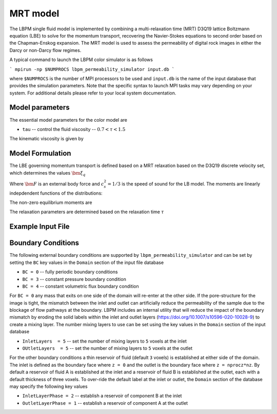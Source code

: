 ###############################################################################
MRT model
###############################################################################

The LBPM single fluid model is implemented by combining a multi-relaxation time (MRT) D3Q19
lattice Boltzmann equation (LBE) to solve for the momentum transport, recovering the Navier-Stokes
equations to second order based on the Chapman-Enskog expansion. The MRT model is used to assess the
permeability of digital rock images in either the Darcy or non-Darcy flow regimes. 

A typical command to launch the LBPM color simulator is as follows

```
mpirun -np $NUMPROCS lbpm_permeability_simulator input.db
```

where ``$NUMPROCS`` is the number of MPI processors to be used and ``input.db`` is
the name of the input database that provides the simulation parameters.
Note that the specific syntax to launch MPI tasks may vary depending on your system.
For additional details please refer to your local system documentation.

***************************
Model parameters
***************************

The essential model parameters for the color model are

- ``tau`` -- control the fluid viscosity -- :math:`0.7 < \tau < 1.5`

The kinematic viscosity is given by

.. math::
   :nowrap:

     $$
       \nu = \frac{1}{3} \Big( \tau - \frac 12 \Big)
     $$

****************************
Model Formulation
****************************

The LBE governing momentum transport is defined based on a MRT relaxation based on the D3Q19 discrete
velocity set, which determines the values :math:`\bm{\xi}_q`

.. math::
   :nowrap:

   $$
      f_q(\bm{x}_i + \bm{\xi}_q \delta t,t + \delta t) - f_q(\bm{x}_i,t) = \sum^{Q-1}_{k=0} M^{-1}_{qk} \lambda_{k} (m_k^{eq}-m_k) + w_q \bm{\xi}_q \cdot \frac{\bm{F}}{c_s^2} \;,
   $$

Where :math:`\bm{F}` is an external body force and :math:`c_s^2 = 1/3` is the speed of sound for the LB model.
The moments are linearly indepdendent functions of the distributions:

.. math::
   :nowrap:

   $$
      m_k = \sum_{q=0}^{18} M_{qk} f_q\;.
   $$


The non-zero equilibrium moments are

.. math::
   :nowrap:

   $$
     m_1^{eq} = 19\frac{j_x^2+j_y^2+j_z^2}{\rho} - 11\rho \;,
   $$     

.. math::
   :nowrap:

   $$
     m_2^{eq} = 3\rho - \frac{11}{2} \frac{j_x^2+j_y^2+j_z^2}{\rho} \;,
   $$     

.. math::
   :nowrap:


   $$
     m_4^{eq} = -\frac 2 3 j_x \;,
   $$
   
.. math::
   :nowrap:

   $$
     m_6^{eq} = -\frac 2 3 j_y \;,
   $$

.. math::
   :nowrap:

   $$
     m_8^{eq} = -\frac 2 3 j_z \;,
   $$

.. math::
   :nowrap:

   $$     
     m_9^{eq} = \frac{2j_x^2-j_y^2-j_z^2}{\rho}\;,
   $$     

.. math::
   :nowrap:

   $$
     m_{10}^{eq} = -\frac{2j_x^2-j_y^2-j_z^2)}{2\rho} \;,
   $$     
   
.. math::
   :nowrap:

   $$     
     m_{11}^{eq} = \frac{j_y^2-j_z^2}{\rho} \;, 
   $$     

.. math::
   :nowrap:

   $$
     m_{12}^{eq} = -\frac{j_y^2-j_z^2}{2\rho} \;,
   $$     

   
.. math::
   :nowrap:

   $$     
     m_{13}^{eq} = \frac{j_x j_y}{\rho} \;, 
   $$     

.. math::
   :nowrap:

   $$     
     m_{14}^{eq} = \frac{j_y j_z}{\rho} \;, 
   $$     

.. math::
   :nowrap:

   $$     
     m_{15}^{eq} = \frac{j_x j_z}{\rho} \;, 
   $$

The relaxation parameters are determined based on the relaxation time :math:`\tau`

.. math::
   :nowrap:

   $$
     \lambda_1 =  \lambda_2=  \lambda_9 = \lambda_{10}= \lambda_{11}= \lambda_{12}= \lambda_{13}= \lambda_{14}= \lambda_{15} = s_\nu = \frac{1}{\tau} \;,
   $$
   
.. math::
   :nowrap:
      
    $$
     \lambda_{4}= \lambda_{6}= \lambda_{8} = \lambda_{16} = \lambda_{17} = \lambda_{18}= \frac{8(2-s_\nu)}{8-s_\nu} \;,
   $$



****************************
Example Input File
****************************



  
****************************
Boundary Conditions
****************************

The following external boundary conditions are supported by ``lbpm_permeability_simulator``
and can be set by setting the ``BC`` key values in the ``Domain`` section of the
input file database

- ``BC = 0`` -- fully periodic boundary conditions
- ``BC = 3`` -- constant pressure boundary condition
- ``BC = 4`` -- constant volumetric flux boundary condition

For ``BC = 0`` any mass that exits on one side of the domain will re-enter at the other
side. If the pore-structure for the image is tight, the mismatch between the inlet and
outlet can artificially reduce the permeability of the sample due to the blockage of
flow pathways at the boundary. LBPM includes an internal utility that will reduce the impact
of the boundary mismatch by eroding the solid labels within the inlet and outlet layers
(https://doi.org/10.1007/s10596-020-10028-9) to create a mixing layer.
The number mixing layers to use can be set using the key values in the ``Domain`` section
of the input database

- ``InletLayers  = 5`` -- set the number of mixing layers to ``5`` voxels at the inlet
- ``OUtletLayers  = 5`` -- set the number of mixing layers to ``5`` voxels at the outlet

For the other boundary conditions a thin reservoir of fluid  (default ``3`` voxels)
is established at either side of the domain. The inlet is defined as the boundary face
where ``z = 0`` and the outlet is the boundary face where ``z = nprocz*nz``. By default a
reservoir of fluid A is established at the inlet and a reservoir of fluid B is established at
the outlet, each with a default thickness of three voxels. To over-ride the default label at
the inlet or outlet, the ``Domain`` section of the database may specify the following key values

- ``InletLayerPhase = 2`` -- establish a reservoir of component B at the inlet
- ``OutletLayerPhase = 1`` -- establish a reservoir of component A at the outlet

